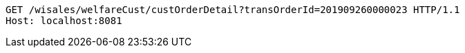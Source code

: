 [source,http,options="nowrap"]
----
GET /wisales/welfareCust/custOrderDetail?transOrderId=201909260000023 HTTP/1.1
Host: localhost:8081

----